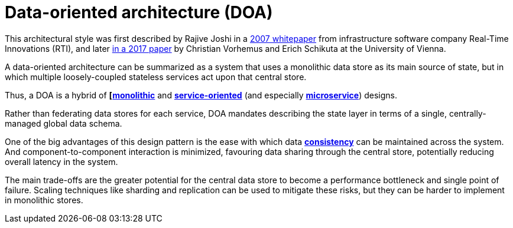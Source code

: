 = Data-oriented architecture (DOA)

:link-2007-whitepaper: http://community.rti.com/sites/default/files/archive/Data-Oriented_Architecture.pdf
:link-2017-paper: https://dl.acm.org/doi/10.1145/3151759.3151770


This architectural style was first described by Rajive Joshi in a {link-2007-whitepaper}[2007 whitepaper]
from infrastructure software company Real-Time Innovations (RTI), and later {link-2017-paper}[in a 2017 paper]
by Christian Vorhemus and Erich Schikuta at the University of Vienna.

A data-oriented architecture can be summarized as a system that uses a monolithic data store as its
main source of state, but in which multiple loosely-coupled stateless services act upon that central
store.

Thus, a DOA is a hybrid of *[link:./monoliths.adoc[monolithic]* and *link:./service-oriented-architecture.adoc[service-oriented]*
(and especially *link:./microservices.adoc[microservice]*) designs.

// TODO: Add diagrams.

Rather than federating data stores for each service, DOA mandates describing the state layer in terms
of a single, centrally-managed global data schema.

One of the big advantages of this design pattern is the ease with which data *link:./consistency.adoc[consistency]*
can be maintained across the system. And component-to-component interaction is minimized, favouring
data sharing through the central store, potentially reducing overall latency in the system.

The main trade-offs are the greater potential for the central data store to become a performance
bottleneck and single point of failure. Scaling techniques like sharding and replication can be used
to mitigate these risks, but they can be harder to implement in monolithic stores.

// TODO: Add further notes from Eyas Sharaiha's write-up on this architectural style, such as the
// concept of organizing services into consumers and producers of data (similar to CQRS).
// https://blog.eyas.sh/2020/03/data-oriented-architecture/
